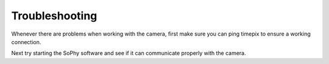 .. _troubleshooting:

===============
Troubleshooting
===============
Whenever there are problems when working with the camera,
first make sure you can ping timepix to ensure a working connection.

Next try starting the SoPhy software and see if it can communicate properly with the camera.